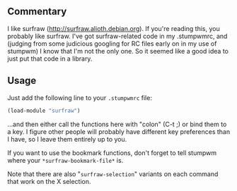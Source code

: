 ** Commentary

I like surfraw (http://surfraw.alioth.debian.org). If you're
reading this, you probably like surfraw. I've got surfraw-related
code in my .stumpwmrc, and (judging from some judicious googling
for RC files early on in my use of stumpwm) I know that I'm not the
only one. So it seemed like a good idea to just put that code in
a library.

** Usage

Just add the following line to your =.stumpwmrc= file:
#+BEGIN_SRC lisp
(load-module "surfraw")
#+END_SRC

...and then either call the functions here with "colon" (C-t ;) or
bind them to a key. I figure other people will probably have
different key preferences than I have, so I leave them entirely up
to you.

If you want to use the bookmark functions, don't forget to tell
stumpwm where your =*surfraw-bookmark-file*= is.

Note that there are also "=surfraw-selection=" variants on each
command that work on the X selection.


